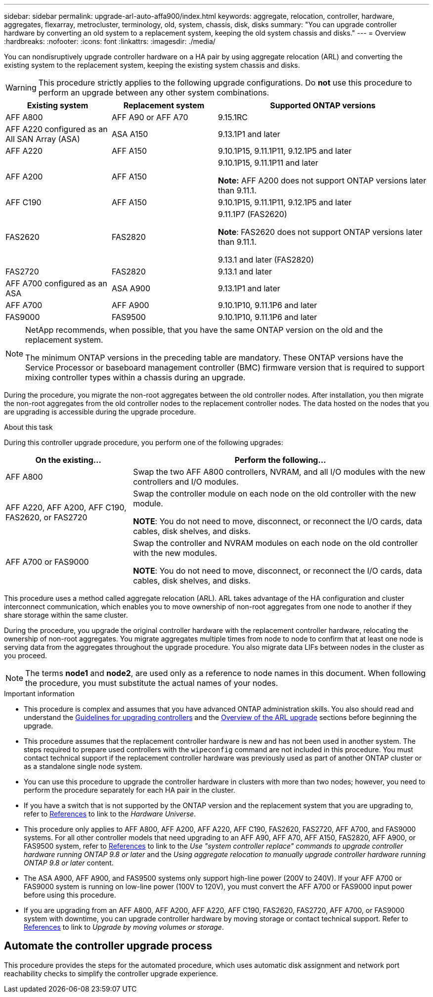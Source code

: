 ---
sidebar: sidebar
permalink: upgrade-arl-auto-affa900/index.html
keywords: aggregate, relocation, controller, hardware, aggregates, flexarray, metrocluster, terminology, old, system, chassis, disk, disks
summary: "You can upgrade controller hardware by converting an old system to a replacement system, keeping the old system chassis and disks."
---
= Overview
:hardbreaks:
:nofooter:
:icons: font
:linkattrs:
:imagesdir: ./media/

[.lead]
You can nondisruptively upgrade controller hardware on a HA pair by using aggregate relocation (ARL) and converting the existing system to the replacement system, keeping the existing system chassis and disks.

WARNING: This procedure strictly applies to the following upgrade configurations. Do *not* use this procedure to perform an upgrade between any other system combinations.

[cols=3*,options="header",cols="20,20,40"]
|===
|Existing system |Replacement system |Supported ONTAP versions
|AFF A800
|AFF A90 or AFF A70
|9.15.1RC
|AFF A220 configured as an All SAN Array (ASA) 
|ASA A150
|9.13.1P1 and later
|AFF A220
|AFF A150
|9.10.1P15, 9.11.1P11, 9.12.1P5 and later
|AFF A200
|AFF A150
a|9.10.1P15, 9.11.1P11 and later 

*Note:* AFF A200 does not support ONTAP versions later than 9.11.1.
|AFF C190
|AFF A150
|9.10.1P15, 9.11.1P11, 9.12.1P5 and later 

|FAS2620 
|FAS2820
a|9.11.1P7 (FAS2620)

*Note*: FAS2620 does not support ONTAP versions later than 9.11.1.

9.13.1 and later (FAS2820)
|FAS2720 |FAS2820	
|9.13.1 and later
|AFF A700 configured as an ASA 
|ASA A900
|9.13.1P1 and later
|AFF A700 
|AFF A900
|9.10.1P10, 9.11.1P6 and later
|FAS9000 |FAS9500
|9.10.1P10, 9.11.1P6 and later
|===

[NOTE]
====
NetApp recommends, when possible, that you have the same ONTAP version on the old and the replacement system.

The minimum ONTAP versions in the preceding table are mandatory. These ONTAP versions have the Service Processor or baseboard management controller (BMC) firmware version that is required to support mixing controller types within a chassis during an upgrade. 
====

During the procedure, you migrate the non-root aggregates between the old controller nodes. After installation, you then migrate the non-root aggregates from the old controller nodes to the replacement controller nodes. The data hosted on the nodes that you are upgrading is accessible during the upgrade procedure.

.About this task
During this controller upgrade procedure, you perform one of the following upgrades:

[cols=2*,options="header",cols="30,70"]
|===
|On the existing... |Perform the following...
|AFF A800
|Swap the two AFF A800 controllers, NVRAM, and all I/O modules with the new controllers and I/O modules.
|AFF A220, AFF A200, AFF C190, FAS2620, or FAS2720
|Swap the controller module on each node on the old controller with the new module.

*NOTE*: You do not need to move, disconnect, or reconnect the I/O cards, data cables, disk shelves, and disks.
|AFF A700 or FAS9000
|Swap the controller and NVRAM modules on each node on the old controller with the new modules.

*NOTE*: You do not need to move, disconnect, or reconnect the I/O cards, data cables, disk shelves, and disks.
|===

This procedure uses a method called aggregate relocation (ARL). ARL takes advantage of the HA configuration and cluster interconnect communication, which enables you to move ownership of non-root aggregates from one node to another if they share storage within the same cluster.

During the procedure, you upgrade the original controller hardware with the replacement controller hardware, relocating the ownership of non-root aggregates. You migrate aggregates multiple times from node to node to confirm that at least one node is serving data from the aggregates throughout the upgrade procedure. You also migrate data LIFs between nodes in the cluster as you proceed.

NOTE: The terms *node1* and *node2*, are used only as a reference to node names in this document. When following the procedure, you must substitute the actual names of your nodes.

.Important information

* This procedure is complex and assumes that you have advanced ONTAP administration skills. You also should read and understand the link:guidelines_for_upgrading_controllers_with_arl.html[Guidelines for upgrading controllers] and the  link:overview_of_the_arl_upgrade.html[Overview of the ARL upgrade] sections before beginning the upgrade.
* This procedure assumes that the replacement controller hardware is new and has not been used in another system. The steps required to prepare used controllers with the `wipeconfig` command are not included in this procedure. You must contact technical support if the replacement controller hardware was previously used as part of another ONTAP cluster or as a standalone single node system.
* You can use this procedure to upgrade the controller hardware in clusters with more than two nodes; however, you need to perform the procedure separately for each HA pair in the cluster.
* If you have a switch that is not supported by the ONTAP version and the replacement system that you are upgrading to, refer to link:other_references.html[References] to link to the _Hardware Universe_.
* This procedure only applies to AFF A800, AFF A200, AFF A220, AFF C190, FAS2620, FAS2720, AFF A700, and FAS9000 systems. For all other controller models that need upgrading to an AFF A90, AFF A70, AFF A150, FAS2820, AFF A900, or FAS9500 system, refer to link:other_references.html[References] to link to the _Use "system controller replace" commands to upgrade controller hardware running ONTAP 9.8 or later_ and the _Using aggregate relocation to manually upgrade controller hardware running ONTAP 9.8 or later_ content.
* The ASA A900, AFF A900, and FAS9500 systems only support high-line power (200V to 240V). If your AFF A700 or FAS9000 system is running on low-line power (100V to 120V), you must convert the AFF A700 or FAS9000 input power before using this procedure.
* If you are upgrading from an AFF A800, AFF A200, AFF A220, AFF C190, FAS2620, FAS2720, AFF A700, or FAS9000 system with downtime, you can upgrade controller hardware by moving storage or contact technical support. Refer to link:other_references.html[References] to link to _Upgrade by moving volumes or storage_.

== Automate the controller upgrade process
This procedure provides the steps for the automated procedure, which uses automatic disk assignment and network port reachability checks to simplify the controller upgrade experience.

// 2024 APR 16, AFFFASDOC-32
// 2023 AUG 29, AFFFASDOC-78
// 2023 MAY 29, AFFFASDOC-39
// 2023 MAY 22, BURT 1542232
// 2023 MAY 22, BURT 1531220
// 2022 JAN 30, BURT 1523106
// 2022 APR 26, BURT 1452254
